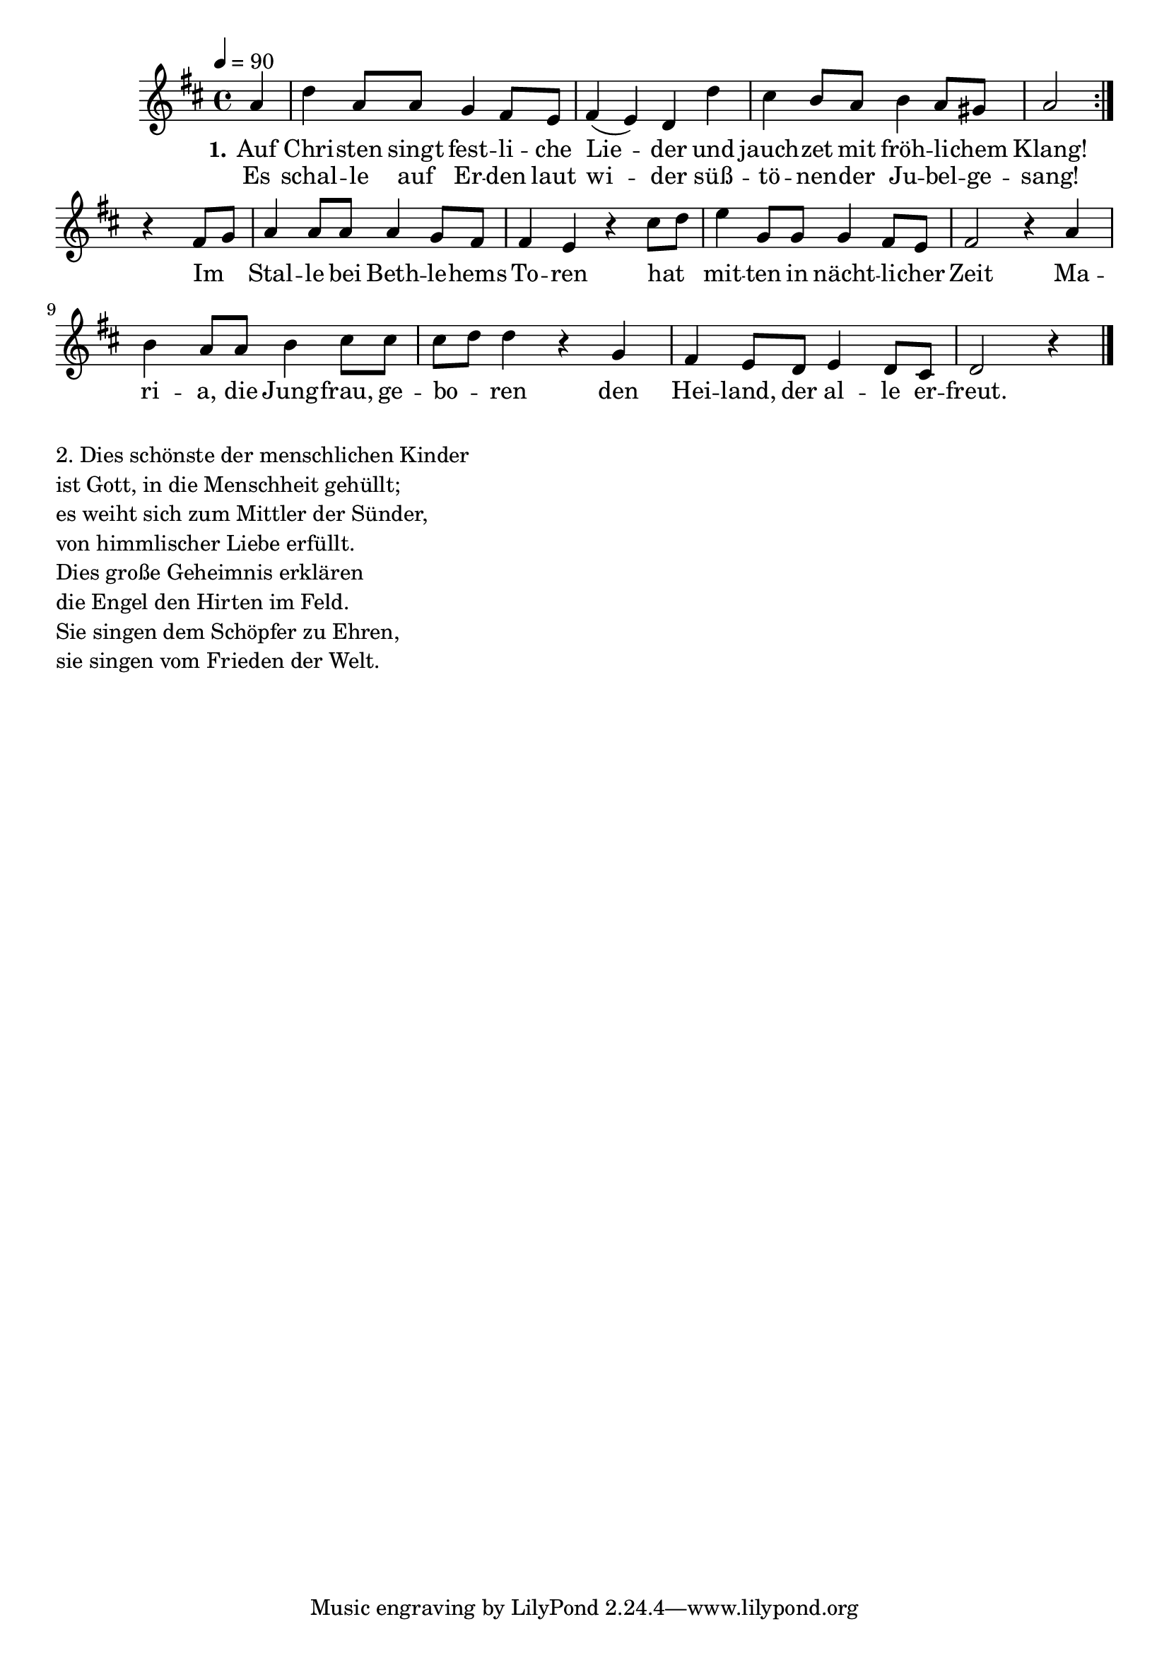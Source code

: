 \version "2.24.3"
Melodie = \relative c'' { \set Staff.midiInstrument = #"choir aahs"
  \time 4/4
  %Tonart
  \key d \major
  \tempo 4 = 90
  \partial 4
  \repeat volta 2 { a4 d a8 a g4 fis8 e fis4( e) d d'
  cis b8 a b4 a8 gis a2 } r4 fis8 g
  a4 a8 a a4 g8 fis fis4 e r cis'8 d
  e4 g,8 g g4 fis8 e fis2 r4 a
  b a8 a8 b4 cis8 cis cis d d4 r g,
  fis e8 d e4 d8 cis d2 r4 \bar "|."
}

ersteStrophe = \lyricmode {
  \set stanza = "1."
  Auf Chri -- sten singt fest -- li -- che Lie -- der und
  jauch -- zet mit fröh -- li -- chem Klang! Im _
  Stal -- le bei Beth -- le -- hems To -- ren hat _
  mit -- ten in nächt -- li -- cher Zeit Ma -- ri -- a,
  die Jung -- frau, ge -- bo _ -- ren den
  Hei -- land, der al -- le er -- freut.
}

ersteStropheWiederholung = \lyricmode {
  Es schal -- le auf Er -- den laut wi -- der
  süß -- tö -- nen -- der Ju -- bel -- ge -- sang!
}

zweiteStrophe = "
2. Dies schönste der menschlichen Kinder 

ist Gott, in die Menschheit gehüllt;

es weiht sich zum Mittler der Sünder,

von himmlischer Liebe erfüllt.

Dies große Geheimnis erklären

die Engel den Hirten im Feld.

Sie singen dem Schöpfer zu Ehren,

sie singen vom Frieden der Welt."

\bookpart {
  \score {
    \new ChoirStaff = "firstStaff"
    <<
      \new Voice = "Melodie" {
        \Melodie
        \addlyrics { \ersteStrophe }
        \addlyrics { \ersteStropheWiederholung }
      }
    >>
    \layout{}
    \midi {}
  }
  \markup { 
    \wordwrap-string \zweiteStrophe 
  }

}  
